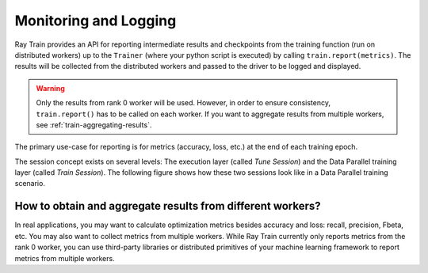 .. _train-monitoring-and-logging:

Monitoring and Logging
======================

Ray Train provides an API for reporting intermediate
results and checkpoints from the training function (run on distributed workers) up to the
``Trainer`` (where your python script is executed) by calling ``train.report(metrics)``.
The results will be collected from the distributed workers and passed to the driver to
be logged and displayed.

.. warning::

    Only the results from rank 0 worker will be used. However, in order to ensure
    consistency, ``train.report()`` has to be called on each worker. If you
    want to aggregate results from multiple workers, see :ref:`train-aggregating-results`.

The primary use-case for reporting is for metrics (accuracy, loss, etc.) at
the end of each training epoch.

.. tab-set::

    .. tab-item:: PyTorch

        .. code-block:: python

            from ray import train

            def train_func():
                ...
                for i in range(num_epochs):
                    result = model.train(...)
                    train.report({"result": result})

    .. tab-item:: PyTorch Lightning

        In PyTorch Lightning, we use a callback to call ``train.report()``.

        .. code-block:: python

            from ray import train
            import pytorch_lightning as pl
            from pytorch_lightning.callbacks import Callback

            class MyRayTrainReportCallback(Callback):
                def on_train_epoch_end(self, trainer, pl_module):
                    metrics = trainer.callback_metrics
                    metrics = {k: v.item() for k, v in metrics.items()}

                    train.report(metrics=metrics)

            def train_func_per_worker():
                ...
                trainer = pl.Trainer(
                    # ...
                    callbacks=[MyRayTrainReportCallback()]
                )
                trainer.fit()

The session concept exists on several levels: The execution layer (called `Tune Session`) and the Data Parallel training layer
(called `Train Session`).
The following figure shows how these two sessions look like in a Data Parallel training scenario.

.. image:: ../../ray-air/images/session.svg
   :width: 650px
   :align: center

..
  https://docs.google.com/drawings/d/1g0pv8gqgG29aPEPTcd4BC0LaRNbW1sAkv3H6W1TCp0c/edit



.. _train-aggregating-results:

How to obtain and aggregate results from different workers?
-----------------------------------------------------------

In real applications, you may want to calculate optimization metrics besides accuracy and loss: recall, precision, Fbeta, etc.
You may also want to collect metrics from multiple workers. While Ray Train currently only reports metrics from the rank 0
worker, you can use third-party libraries or distributed primitives of your machine learning framework to report
metrics from multiple workers.


.. tab-set::

    .. tab-item:: Native PyTorch

        Ray Train natively supports `TorchMetrics <https://torchmetrics.readthedocs.io/en/latest/>`_, which provides a collection of machine learning metrics for distributed, scalable PyTorch models.

        Here is an example of reporting both the aggregated R2 score and mean train and validation loss from all workers.

        .. literalinclude:: ../doc_code/torchmetrics_example.py
            :language: python
            :start-after: __start__
